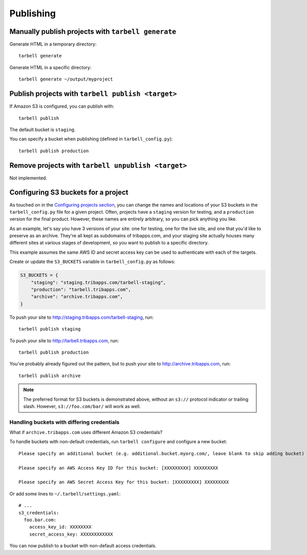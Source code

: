 ==========
Publishing
==========

Manually publish projects with ``tarbell generate``
----------------------------------------------------------------

Generate HTML in a temporary directory::

  tarbell generate

Generate HTML in a specific directory::

  tarbell generate ~/output/myproject


Publish projects with ``tarbell publish <target>``
---------------------------------------------------------------------

If Amazon S3 is configured, you can publish with::

  tarbell publish

The default bucket is ``staging``.

You can specify a bucket when publishing (defined in ``tarbell_config.py``)::

  tarbell publish production

Remove projects with ``tarbell unpublish <target>``
----------------------------------------------------------------------

Not implemented.

Configuring S3 buckets for a project
------------------------------------

As touched on in the
`Configuring projects section <build.html#configuring-projects>`_, you can
change the names and locations of your S3 buckets in the ``tarbell_config.py``
file for a given project. Often, projects have a ``staging`` version for testing,
and a ``production`` version for the final product. However, these names are
entirely arbitrary, so you can pick anything you like.

As an example, let's say you have 3 versions of your site: one for testing, one
for the live site, and one that you'd like to preserve as an archive. They're
all kept as subdomains of tribapps.com, and your staging site actually houses
many different sites at various stages of development, so you want to publish
to a specific directory.

This example assumes the same AWS ID and secret access key can be used to authenticate
with each of the targets.

Create or update the ``S3_BUCKETS`` variable in ``tarbell_config.py`` as follows:

.. code-block:: python

  S3_BUCKETS = {
      "staging": "staging.tribapps.com/tarbell-staging",
      "production": "tarbell.tribapps.com",
      "archive": "archive.tribapps.com",
  }

To push your site to http://staging.tribapps.com/tarbell-staging, run::

  tarbell publish staging

To push your site to http://tarbell.tribapps.com, run::

  tarbell publish production

You've probably already figured out the pattern, but to push your site to
http://archive.tribapps.com, run::

  tarbell publish archive

.. note:: 

    The preferred format for S3 buckets is demonstrated above, without an ``s3://`` protocol
    indicator or trailing slash. However, ``s3://foo.com/bar/`` will work as well.


Handling buckets with differing credentials
~~~~~~~~~~~~~~~~~~~~~~~~~~~~~~~~~~~~~~~~~~~

What if ``archive.tribapps.com`` uses different Amazon S3 credentials? 

To handle buckets with non-default credentials, run ``tarbell configure`` and configure 
a new bucket::

  Please specify an additional bucket (e.g. additional.bucket.myorg.com/, leave blank to skip adding bucket) archive.tribapps.com

  Please specify an AWS Access Key ID for this bucket: [XXXXXXXXX] XXXXXXXXX

  Please specify an AWS Secret Access Key for this bucket: [XXXXXXXXX] XXXXXXXXX

Or add some lines to ``~/.tarbell/settings.yaml``::

  # ... 
  s3_credentials:
    foo.bar.com:
      access_key_id: XXXXXXXX
      secret_access_key: XXXXXXXXXXXX

You can now publish to a bucket with non-default access credentials.
